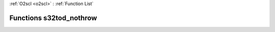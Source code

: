:ref:`O2scl <o2scl>` : :ref:`Function List`

Functions s32tod_nothrow
========================

.. doxygenfunction:: s32tod_nothrow(std::u32string s, double &result)

.. doxygenfunction:: s32tod_nothrow(std::u32string s, long double &result)

